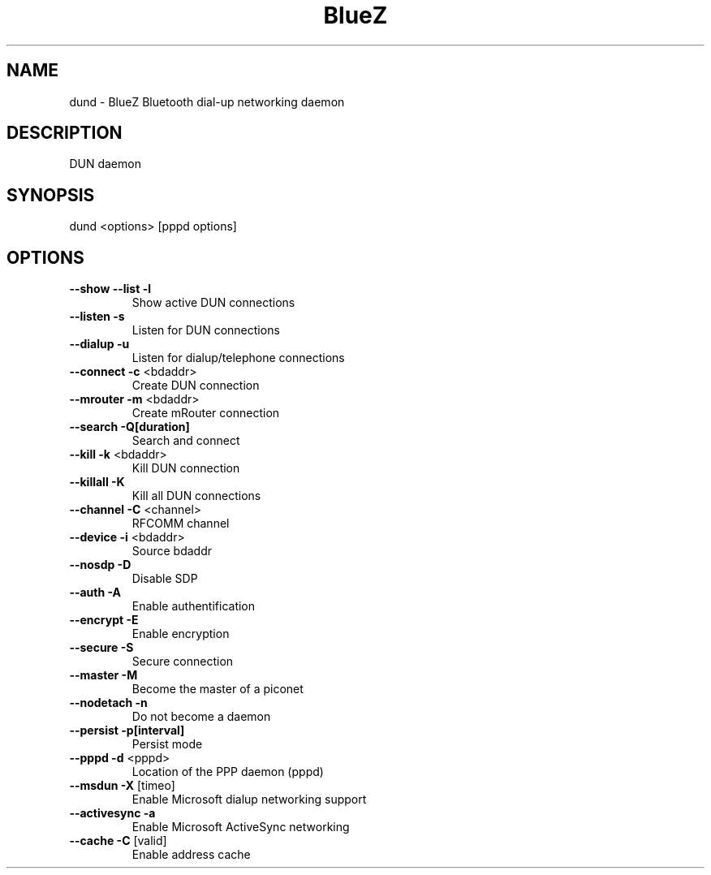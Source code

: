 .\" DO NOT MODIFY THIS FILE!  It was generated by help2man 1.29.
.TH BlueZ "1" "February 2003" "DUN daemon" "User Commands"
.SH NAME
dund \- BlueZ Bluetooth dial-up networking daemon
.SH DESCRIPTION
DUN daemon
.SH SYNOPSIS
dund <options> [pppd options]
.SH OPTIONS
.TP
\fB\-\-show\fR \fB\-\-list\fR \fB\-l\fR
Show active DUN connections
.TP
\fB\-\-listen\fR \fB\-s\fR
Listen for DUN connections
.TP
\fB\-\-dialup\fR \fB\-u\fR
Listen for dialup/telephone connections
.TP
\fB\-\-connect\fR \fB\-c\fR <bdaddr>
Create DUN connection
.TP
\fB\-\-mrouter\fR \fB\-m\fR <bdaddr>
Create mRouter connection
.TP
\fB\-\-search\fR \fB\-Q[duration]\fR
Search and connect
.TP
\fB\-\-kill\fR \fB\-k\fR <bdaddr>
Kill DUN connection
.TP
\fB\-\-killall\fR \fB\-K\fR
Kill all DUN connections
.TP
\fB\-\-channel\fR \fB\-C\fR <channel>
RFCOMM channel
.TP
\fB\-\-device\fR \fB\-i\fR <bdaddr>
Source bdaddr
.TP
\fB\-\-nosdp\fR \fB\-D\fR
Disable SDP
.TP
\fB\-\-auth\fR \fB\-A\fR
Enable authentification
.TP
\fB\-\-encrypt\fR \fB\-E\fR
Enable encryption
.TP
\fB\-\-secure\fR \fB\-S\fR
Secure connection
.TP
\fB\-\-master\fR \fB\-M\fR
Become the master of a piconet
.TP
\fB\-\-nodetach\fR \fB\-n\fR
Do not become a daemon
.TP
\fB\-\-persist\fR \fB\-p[interval]\fR
Persist mode
.TP
\fB\-\-pppd\fR \fB\-d\fR <pppd>
Location of the PPP daemon (pppd)
.TP
\fB\-\-msdun\fR \fB\-X\fR [timeo]
Enable Microsoft dialup networking support
.TP
\fB\-\-activesync\fR \fB\-a\fR
Enable Microsoft ActiveSync networking
.TP
\fB\-\-cache\fR \fB\-C\fR [valid]
Enable address cache
